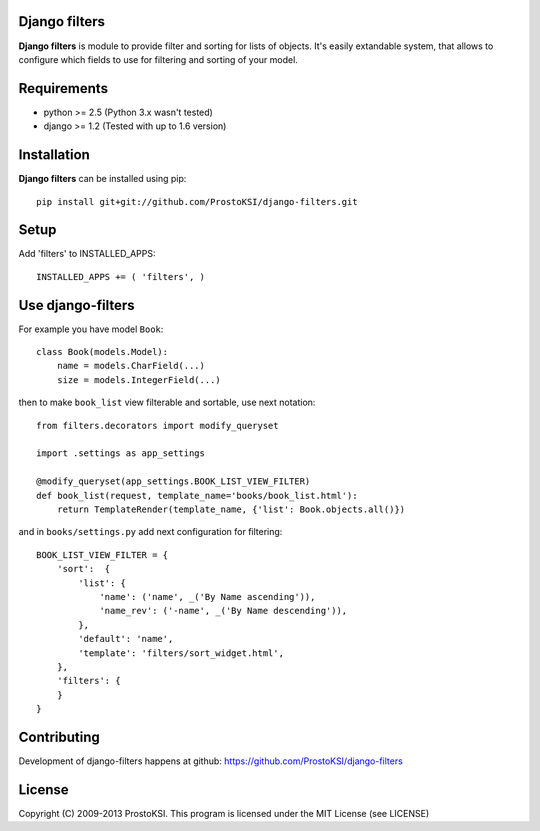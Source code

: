 ..   -*- mode: rst -*-

Django filters
=============

**Django filters** is module to provide filter and sorting for lists of objects. It's easily extandable system, that allows to configure which fields to use for filtering and sorting 
of your model.

Requirements
============

- python >= 2.5 (Python 3.x wasn't tested)
- django >= 1.2 (Tested with up to 1.6 version)

Installation
============

**Django filters** can be installed using pip: ::
    
    pip install git+git://github.com/ProstoKSI/django-filters.git

Setup
=====

Add 'filters' to INSTALLED_APPS: ::
    
    INSTALLED_APPS += ( 'filters', )

Use django-filters
==================

For example you have model ``Book``: ::

    class Book(models.Model):
        name = models.CharField(...)
        size = models.IntegerField(...)

then to make ``book_list`` view filterable and sortable, use next notation: ::
    
    from filters.decorators import modify_queryset

    import .settings as app_settings

    @modify_queryset(app_settings.BOOK_LIST_VIEW_FILTER)
    def book_list(request, template_name='books/book_list.html'):
        return TemplateRender(template_name, {'list': Book.objects.all()})
        
and in ``books/settings.py`` add next configuration for filtering: ::
   
    BOOK_LIST_VIEW_FILTER = {
        'sort':  {
            'list': {
                'name': ('name', _('By Name ascending')),
                'name_rev': ('-name', _('By Name descending')),
            },
            'default': 'name',
            'template': 'filters/sort_widget.html',
        },
        'filters': {
        }
    }

Contributing
============

Development of django-filters happens at github: https://github.com/ProstoKSI/django-filters

License
=======

Copyright (C) 2009-2013 ProstoKSI.
This program is licensed under the MIT License (see LICENSE)

